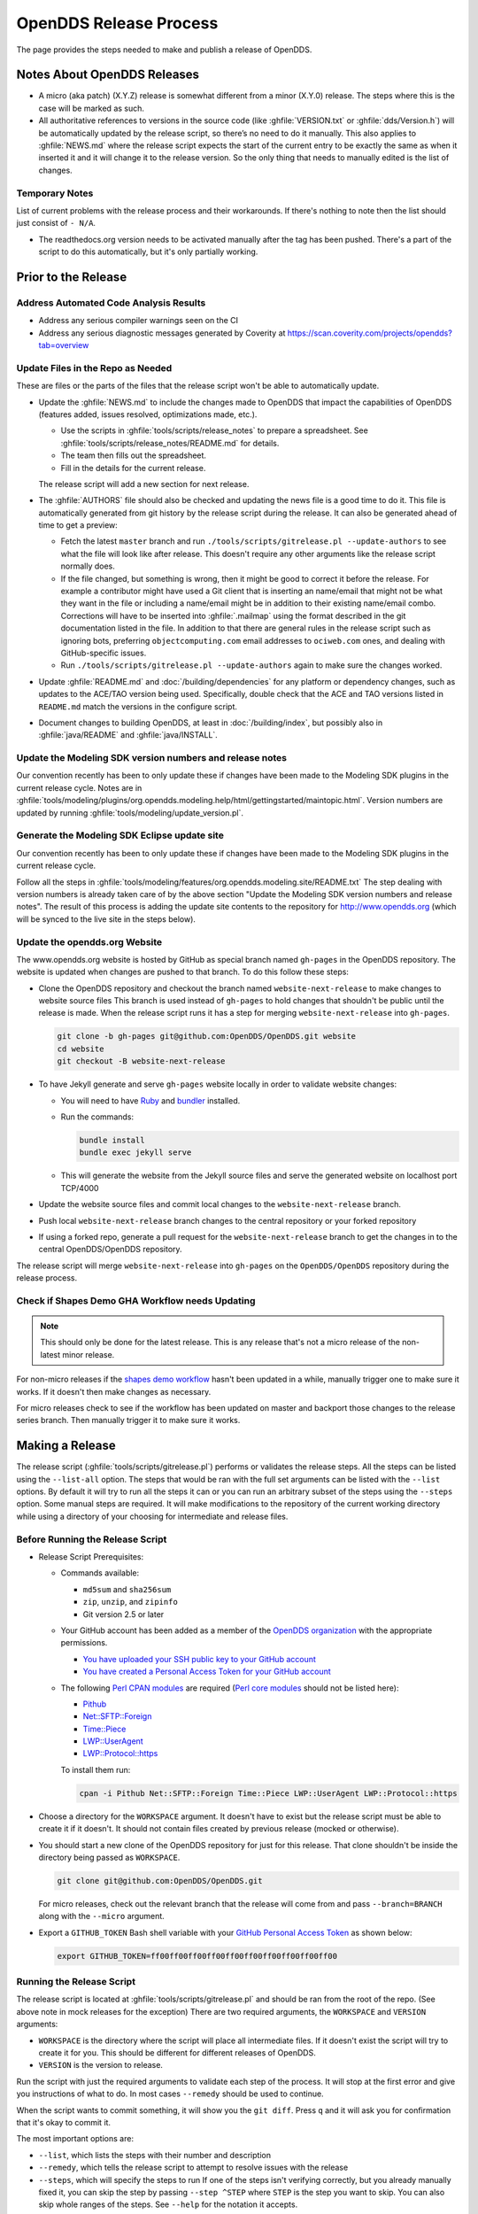 #######################
OpenDDS Release Process
#######################

The page provides the steps needed to make and publish a release of OpenDDS.

****************************
Notes About OpenDDS Releases
****************************

- A micro (aka patch) (X.Y.Z) release is somewhat different from a minor (X.Y.0) release.
  The steps where this is the case will be marked as such.
- All authoritative references to versions in the source code (like :ghfile:`VERSION.txt` or :ghfile:`dds/Version.h`) will be automatically updated by the release script, so there’s no need to do it manually.
  This also applies to :ghfile:`NEWS.md` where the release script expects the start of the current entry to be exactly the same as when it inserted it and it will change it to the release version.
  So the only thing that needs to manually edited is the list of changes.

Temporary Notes
===============

List of current problems with the release process and their workarounds.
If there's nothing to note then the list should just consist of ``- N/A``.

- The readthedocs.org version needs to be activated manually after the tag has been pushed.
  There's a part of the script to do this automatically, but it's only partially working.

********************
Prior to the Release
********************

Address Automated Code Analysis Results
=======================================

- Address any serious compiler warnings seen on the CI
- Address any serious diagnostic messages generated by Coverity at https://scan.coverity.com/projects/opendds?tab=overview

Update Files in the Repo as Needed
==================================

These are files or the parts of the files that the release script won't be able to automatically update.

- Update the :ghfile:`NEWS.md` to include the changes made to OpenDDS that impact the capabilities of OpenDDS (features added, issues resolved, optimizations made, etc.).

  - Use the scripts in :ghfile:`tools/scripts/release_notes` to prepare a spreadsheet.
    See :ghfile:`tools/scripts/release_notes/README.md` for details.
  - The team then fills out the spreadsheet.
  - Fill in the details for the current release.

  The release script will add a new section for next release.

- The :ghfile:`AUTHORS` file should also be checked and updating the news file is a good time to do it.
  This file is automatically generated from git history by the release script during the release.
  It can also be generated ahead of time to get a preview:

  - Fetch the latest ``master`` branch and run ``./tools/scripts/gitrelease.pl --update-authors`` to see what the file will look like after release.
    This doesn't require any other arguments like the release script normally does.
  - If the file changed, but something is wrong, then it might be good to correct it before the release.
    For example a contributor might have used a Git client that is inserting an name/email that might not be what they want in the file or including a name/email might be in addition to their existing name/email combo.
    Corrections will have to be inserted into :ghfile:`.mailmap` using the format described in the git documentation listed in the file.
    In addition to that there are general rules in the release script such as ignoring bots, preferring ``objectcomputing.com`` email addresses to ``ociweb.com`` ones, and dealing with GitHub-specific issues.
  - Run ``./tools/scripts/gitrelease.pl --update-authors`` again to make sure the changes worked.

- Update :ghfile:`README.md` and :doc:`/building/dependencies` for any platform or dependency changes, such as updates to the ACE/TAO version being used.
  Specifically, double check that the ACE and TAO versions listed in ``README.md`` match the versions in the configure script.

- Document changes to building OpenDDS, at least in :doc:`/building/index`, but possibly also in :ghfile:`java/README` and :ghfile:`java/INSTALL`.

Update the Modeling SDK version numbers and release notes
=========================================================

Our convention recently has been to only update these if changes have been made to the Modeling SDK plugins in the current release cycle.
Notes are in :ghfile:`tools/modeling/plugins/org.opendds.modeling.help/html/gettingstarted/maintopic.html`.
Version numbers are updated by running :ghfile:`tools/modeling/update_version.pl`.

Generate the Modeling SDK Eclipse update site
=============================================

Our convention recently has been to only update these if changes have been made to the Modeling SDK plugins in the current release cycle.

Follow all the steps in :ghfile:`tools/modeling/features/org.opendds.modeling.site/README.txt`
The step dealing with version numbers is already taken care of by the above section "Update the Modeling SDK version numbers and release notes".
The result of this process is adding the update site contents to the repository for http://www.opendds.org (which will be synced to the live site in the steps below).

Update the opendds.org Website
==============================

The www.opendds.org website is hosted by GitHub as special branch named ``gh-pages`` in the OpenDDS repository.
The website is updated when changes are pushed to that branch.
To do this follow these steps:

- Clone the OpenDDS repository and checkout the branch named ``website-next-release`` to make changes to website source files
  This branch is used instead of ``gh-pages`` to hold changes that shouldn't be public until the release is made.
  When the release script runs it has a step for merging ``website-next-release`` into ``gh-pages``.

  .. code-block:: bash

      git clone -b gh-pages git@github.com:OpenDDS/OpenDDS.git website
      cd website
      git checkout -B website-next-release

- To have Jekyll generate and serve ``gh-pages`` website locally in order to validate website changes:

  - You will need to have `Ruby <https://www.ruby-lang.org/en/documentation/installation>`__ and `bundler <http://bundler.io>`__ installed.
  - Run the commands:

    .. code-block:: bash

        bundle install
        bundle exec jekyll serve

  - This will generate the website from the Jekyll source files and serve the generated website on localhost port TCP/4000

  .. seealso::

    `The gh-pages README <https://github.com/OpenDDS/OpenDDS/blob/gh-pages/README.md>`__
      Detailed instructions

    `Testing your GitHub Pages site locally with Jekyll <https://docs.github.com/en/pages/setting-up-a-github-pages-site-with-jekyll/testing-your-github-pages-site-locally-with-jekyll>`__
      Official GitHub tutorial

- Update the website source files and commit local changes to the ``website-next-release`` branch.
- Push local ``website-next-release`` branch changes to the central repository or your forked repository
- If using a forked repo, generate a pull request for the ``website-next-release`` branch to get the changes in to the central OpenDDS/OpenDDS repository.

The release script will merge ``website-next-release`` into ``gh-pages`` on the ``OpenDDS/OpenDDS`` repository during the release process.

Check if Shapes Demo GHA Workflow needs Updating
================================================

.. note::

  This should only be done for the latest release.
  This is any release that's not a micro release of the non-latest minor release.

For non-micro releases if the `shapes demo workflow <https://github.com/OpenDDS/OpenDDS/actions/workflows/ishapes.yml>`__ hasn't been updated in a while, manually trigger one to make sure it works.
If it doesn't then make changes as necessary.

For micro releases check to see if the workflow has been updated on master and backport those changes to the release series branch.
Then manually trigger it to make sure it works.

****************
Making a Release
****************

The release script (:ghfile:`tools/scripts/gitrelease.pl`) performs or validates the release steps.
All the steps can be listed using the ``--list-all`` option.
The steps that would be ran with the full set arguments can be listed with the ``--list`` options.
By default it will try to run all the steps it can or you can run an arbitrary subset of the steps using the ``--steps`` option.
Some manual steps are required.
It will make modifications to the repository of the current working directory while using a directory of your choosing for intermediate and release files.

Before Running the Release Script
=================================

- Release Script Prerequisites:

  - Commands available:

    - ``md5sum`` and ``sha256sum``
    - ``zip``, ``unzip``, and ``zipinfo``
    - Git version 2.5 or later

  - Your GitHub account has been added as a member of the `OpenDDS organization <https://github.com/OpenDDS>`__ with the appropriate permissions.

    - `You have uploaded your SSH public key to your GitHub account <https://help.github.com/articles/generating-an-ssh-key>`__
    - `You have created a Personal Access Token for your GitHub account <https://help.github.com/articles/creating-an-access-token-for-command-line-use/>`__

  - The following `Perl CPAN modules <http://www.cpan.org/modules/INSTALL.html>`__ are required (`Perl core modules <https://perldoc.perl.org/modules>`__ should not be listed here):

    - `Pithub <https://metacpan.org/pod/Pithub>`__
    - `Net::SFTP::Foreign <https://metacpan.org/pod/Net::SFTP::Foreign>`__
    - `Time::Piece <https://metacpan.org/pod/Time::Piece>`__
    - `LWP::UserAgent <https://metacpan.org/pod/LWP::UserAgent>`__
    - `LWP::Protocol::https <https://metacpan.org/pod/LWP::Protocol::https>`__

    To install them run:

    .. code-block:: bash

        cpan -i Pithub Net::SFTP::Foreign Time::Piece LWP::UserAgent LWP::Protocol::https

- Choose a directory for the ``WORKSPACE`` argument.
  It doesn't have to exist but the release script must be able to create it if it doesn't.
  It should not contain files created by previous release (mocked or otherwise).

- You should start a new clone of the OpenDDS repository for just for this release.
  That clone shouldn't be inside the directory being passed as ``WORKSPACE``.

  .. code-block:: bash

      git clone git@github.com:OpenDDS/OpenDDS.git

  For micro releases, check out the relevant branch that the release will come from and pass ``--branch=BRANCH`` along with the ``--micro`` argument.

- Export a ``GITHUB_TOKEN`` Bash shell variable with your `GitHub Personal Access Token <https://help.github.com/articles/creating-an-access-token-for-command-line-use/>`__ as shown below:

  .. code-block:: bash

      export GITHUB_TOKEN=ff00ff00ff00ff00ff00ff00ff00ff00ff00ff00

Running the Release Script
==========================

The release script is located at :ghfile:`tools/scripts/gitrelease.pl` and should be ran from the root of the repo. (See above note in mock releases for the exception)
There are two required arguments, the ``WORKSPACE`` and ``VERSION`` arguments:

- ``WORKSPACE`` is the directory where the script will place all intermediate files.
  If it doesn't exist the script will try to create it for you.
  This should be different for different releases of OpenDDS.

- ``VERSION`` is the version to release.

Run the script with just the required arguments to validate each step of the process.
It will stop at the first error and give you instructions of what to do.
In most cases ``--remedy`` should be used to continue.

When the script wants to commit something, it will show you the ``git diff``.
Press ``q`` and it will ask you for confirmation that it's okay to commit it.

The most important options are:

- ``--list``, which lists the steps with their number and description

- ``--remedy``, which tells the release script to attempt to resolve issues with the release

- ``--steps``, which will specify the steps to run
  If one of the steps isn't verifying correctly, but you already manually fixed it, you can skip the step by passing ``--step ^STEP`` where ``STEP`` is the step you want to skip.
  You can also skip whole ranges of the steps.
  See ``--help`` for the notation it accepts.

- ``--micro``, which excludes the steps that probably are not desired when doing a micro release and requires ``--branch``.

Run ``perl tools/scripts/gitrelease.pl --help`` to see the full help.

Here is an example of what to run for a version 1.0.0 release command assuming that the release script can take care of everything for us:

.. code-block:: bash

    perl tools/scripts/gitrelease.pl ../1.0.0-release-workspace 1.0.0 --remedy

Micro Releases
--------------

The release script has a ``--micro`` option which skips steps that probably are not relevant to micro releases.
You must pass the ``--branch`` argument as you should be on the release branch for the minor release.
As of writing these steps skipped are:

- Merging ``website-next-release`` with ``gh-pages``

Some other notes about using ``--micro``:

- The notation of the version argument has no effect on if the script is doing a micro release.

- Steps are skipped if they are one of the ones listed above, even if that step number is the only one explicitly passed in.

Otherwise the script should behave the same way.

Here is an example of what to run for a version 1.0.1 release assuming that the release script can take care of everything for us:

.. code-block:: bash

    git checkout branch-DDS-1.0
    perl tools/scripts/gitrelease.pl ../1.0.1-release-workspace 1.0.1 --micro --branch=branch-DDS-1.0 --remedy

Doing Mock Releases with the Release Script
-------------------------------------------

It is possible to do a mock release where basically everything is tested, but the script will make sure it's not making any real changes to the real thing.
To set this up, you must do the following:

- Fork OpenDDS on GitHub.

  - To avoid conflicts with regular work on a fork you might already have, it's recommended to create a new organization for this purpose and create a token for the repository just like for an actual release.
    Pass the organization name using ``--github-user``.
  - This can be skipped if code involving GitHub doesn't need to be tested and ``--skip-github`` is passed.

- Pass ``--mock``.
  This actually isn't absolutely necessary, but it is useful as it does some basic checks to make sure the mock release won't interfere with the actual releases.

It's possible to use and edit ``gitrelease.pl`` without having to commit changes to it for a mock release if you use two repos.
One repo, lets call it ``$MOCK_ROOT``, is the one cloned from the mock organization mentioned in the previous instructions and is where the release is going to happen.
The other, ``$WORKING_ROOT``, is a normal repo where you can edit ``gitrelease.pl`` and other files and push changes to your normal GitHub fork.
Running ``$WORKING_ROOT/tools/scripts/gitrelease.pl`` from ``$MOCK_ROOT`` will work because ``gitrelease.pl`` does everything relative to the current working directory.
This also might be possible with ``git worktree`` instead of fully separate repos but this hasn't been tested.

After Running the Release Script
================================

Test the release package
------------------------

A simple test of Messenger will do.
The git tag is already cloned for you as part of the release process.

Upload the Shapes Demo Binaries
-------------------------------

.. note::

  This should only be done for the latest release.
  This is any release that's not a micro release of the non-latest minor release.

During the release script there’s a step called "Trigger Shapes Demo Build" that triggers a workflow on GitHub to build the shapes demo for the new release.
If it was successful it will print out the link to the run so it can be monitored.
After it’s done run the release script with the version and workspace arguments and the ``--upload-shapes-demo`` option.
If the workflow is still in progress it will say so and give the link again.
If the workflow is successful it will download the shapes demo binaries, package them, and upload them to GitHub.

Remove Files Used for Release
-----------------------------

Once everything is been finished, the repo and workspace directory used for release can usually be safely deleted.
Erring on the side of caution though, they could be kept around for at least a few days after the release to help rerun steps if necessary or inspecting contents of the workspace directory for debugging purposes.
